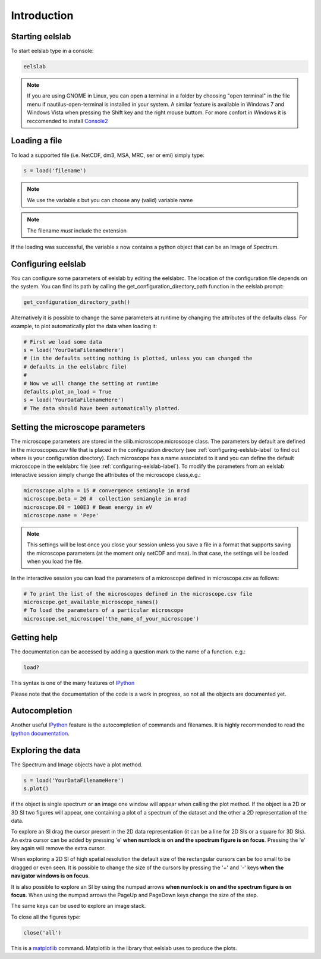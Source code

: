 Introduction
============



Starting eelslab
----------------
To start eelslab type in a console:

.. code-block:: bash

    eelslab

.. NOTE::

   If you are using GNOME in Linux, you can open a terminal in a folder by 
   choosing "open terminal" in the file menu if nautilus-open-terminal is 
   installed in your system.
   A similar feature is available in Windows 7 and Windows Vista when pressing 
   the Shift key and the right mouse buttom. For more confort in Windows it is 
   reccomended to install `Console2 <http://sourceforge.net/projects/console/>`_


Loading a file
--------------

To load a supported file (i.e. NetCDF, dm3, MSA, MRC, ser or emi) simply type:

.. code-block:: python

    s = load('filename')

.. NOTE::

   We use the variable `s` but you can choose any (valid) variable name

.. NOTE::

   The filename *must* include the extension

If the loading was successful, the variable `s` now contains a python object 
that can be an Image of Spectrum.

.. _configuring-eelslab-label:

Configuring eelslab
-------------------
You can configure some parameters of eelslab by editing the eelslabrc. The
location of the configuration file depends on the system. You can find its path
by calling the get_configuration_directory_path function in the eelslab prompt:

.. code-block:: bash

    get_configuration_directory_path()


Alternatively it is possible to change the same parameters at runtime by changing 
the attributes of the defaults class. For example, to plot automatically plot the 
data when loading it:

.. code-block:: bash

    # First we load some data
    s = load('YourDataFilenameHere')
    # (in the defaults setting nothing is plotted, unless you can changed the 
    # defaults in the eelslabrc file)
    #
    # Now we will change the setting at runtime
    defaults.plot_on_load = True
    s = load('YourDataFilenameHere')
    # The data should have been automatically plotted.


Setting the microscope parameters
----------------------------------

The microscope parameters are stored in the silib.microscope.microscope class.
The parameters by default are defined in the microscopes.csv file that is
placed in the configuration directory (see :ref:`configuring-eelslab-label` to
find out where is your configuration directory). Each microscope has a name
associated to it and you can define the default microscope in the eelslabrc
file (see :ref:`configuring-eelslab-label`).
To modify the parameters from an eelslab interactive session simply change the
attributes of the microscope class,e.g.:

.. code-block:: python

    microscope.alpha = 15 # convergence semiangle in mrad
    microscope.beta = 20 #  collection semiangle in mrad
    microscope.E0 = 100E3 # Beam energy in eV
    microscope.name = 'Pepe'

.. NOTE::

   This settings will be lost once you close your session unless you save a
   file in a format that supports saving the microscope parameters (at the
   moment only netCDF and msa). In that case, the settings will be loaded when
   you load the file.

In the interactive session you can load the parameters of a microscope defined
in microscope.csv as follows:

.. code-block:: python

    # To print the list of the microscopes defined in the microscope.csv file
    microscope.get_available_microscope_names()
    # To load the parameters of a particular microscope
    microscope.set_microscope('the_name_of_your_microscope')


.. _getting-help-label:

Getting help
------------

The documentation can be accessed by adding a question mark to the name of a function. e.g.:

.. code-block:: python
    
    load?

This syntax is one of the many features of `IPython <http://ipython.scipy.org/moin/>`_

Please note that the documentation of the code is a work in progress, so not all the objects are documented yet.

Autocompletion
--------------

Another useful `IPython <http://ipython.scipy.org/moin/>`_ feature is the 
autocompletion of commands and filenames. It is highly recommended to read the 
`Ipython documentation <http://ipython.scipy.org/moin/Documentation>`_.

Exploring the data
------------------

The Spectrum and Image objects have a plot method.

.. code-block:: python
    
    s = load('YourDataFilenameHere')
    s.plot()

if the object is single spectrum or an image one window will appear when calling the plot method. If the object is a 2D or 3D SI two figures will appear, one containing a plot of a spectrum of the dataset and the other a 2D representation of the data. 

To explore an SI drag the cursor present in the 2D data representation (it can be a line for 2D SIs or a square for 3D SIs). An extra cursor can be added by pressing 'e'  **when numlock is on and the spectrum figure is on focus**. Pressing the 'e' key again will remove the extra cursor.

When exploring a 2D SI of high spatial resolution the default size of the
rectangular cursors can be too small to be dragged or even seen. It is possible to change
the size of the cursors by pressing the '+' and '-' keys  **when the navigator
windows is on focus**.

It is also possible to explore an SI by using the numpad arrows **when numlock is on and the spectrum figure is on focus**. When using the numpad arrows the PageUp and PageDown keys change the size of the step.

The same keys can be used to explore an image stack.

To close all the figures type:

.. code-block:: python

    close('all')


This is a `matplotlib <http://matplotlib.sourceforge.net/>`_ command. 
Matplotlib is the library that eelslab uses to produce the plots.
